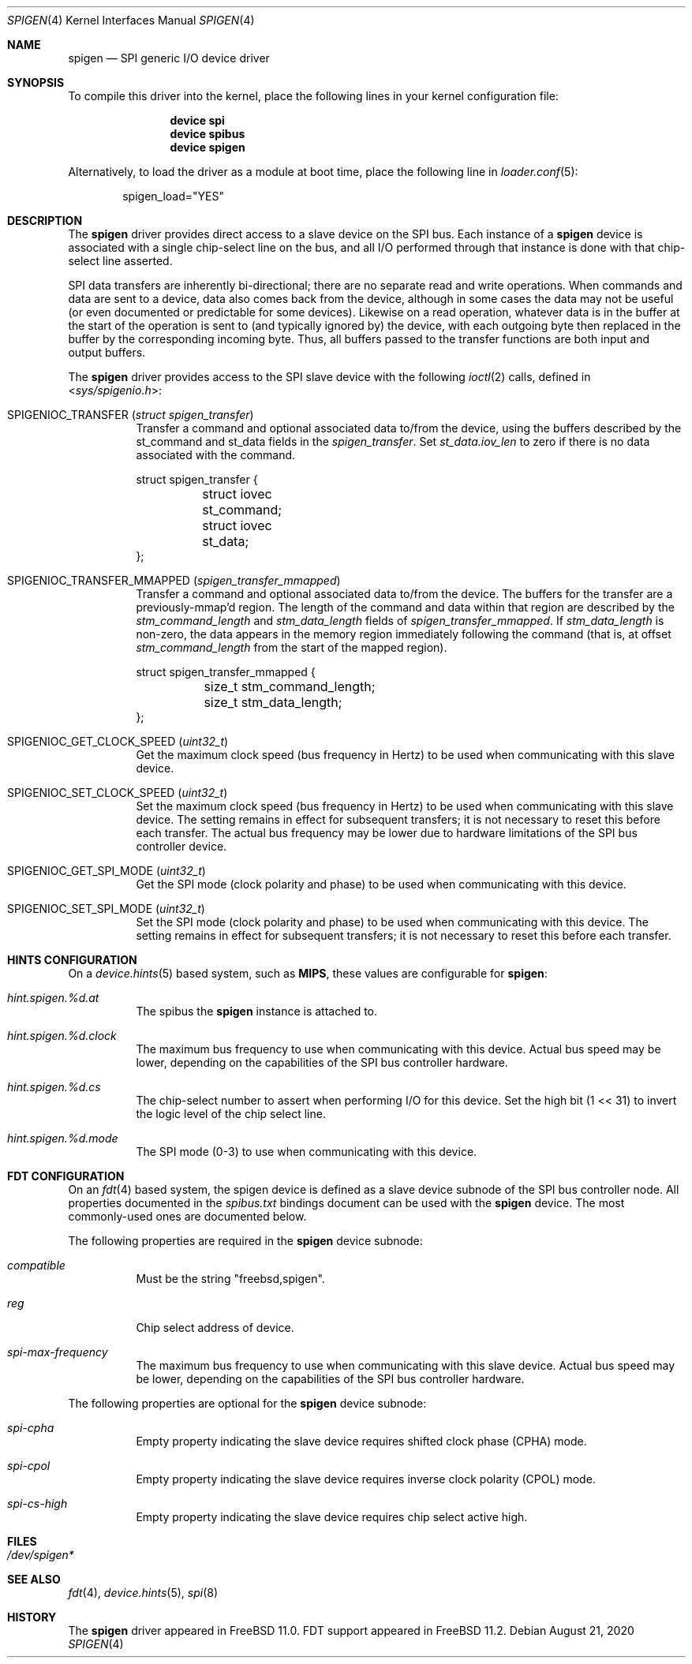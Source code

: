 .\"
.\" Copyright (c) 2018 Ian Lepore <ian@freebsd.org>
.\" All rights reserved.
.\"
.\" Redistribution and use in source and binary forms, with or without
.\" modification, are permitted provided that the following conditions
.\" are met:
.\"
.\" 1. Redistributions of source code must retain the above copyright
.\"    notice, this list of conditions and the following disclaimer.
.\" 2. Redistributions in binary form must reproduce the above copyright
.\"    notice, this list of conditions and the following disclaimer in the
.\"    documentation and/or other materials provided with the distribution.
.\"
.\" THIS SOFTWARE IS PROVIDED BY THE AUTHOR ``AS IS'' AND ANY EXPRESS OR
.\" IMPLIED WARRANTIES, INCLUDING, BUT NOT LIMITED TO, THE IMPLIED WARRANTIES
.\" OF MERCHANTABILITY AND FITNESS FOR A PARTICULAR PURPOSE ARE DISCLAIMED.
.\" IN NO EVENT SHALL THE AUTHOR BE LIABLE FOR ANY DIRECT, INDIRECT,
.\" INCIDENTAL, SPECIAL, EXEMPLARY, OR CONSEQUENTIAL DAMAGES (INCLUDING, BUT
.\" NOT LIMITED TO, PROCUREMENT OF SUBSTITUTE GOODS OR SERVICES; LOSS OF USE,
.\" DATA, OR PROFITS; OR BUSINESS INTERRUPTION) HOWEVER CAUSED AND ON ANY
.\" THEORY OF LIABILITY, WHETHER IN CONTRACT, STRICT LIABILITY, OR TORT
.\" (INCLUDING NEGLIGENCE OR OTHERWISE) ARISING IN ANY WAY OUT OF THE USE OF
.\" THIS SOFTWARE, EVEN IF ADVISED OF THE POSSIBILITY OF SUCH DAMAGE.
.\"
.\" $FreeBSD$
.\"
.Dd August 21, 2020
.Dt SPIGEN 4
.Os
.Sh NAME
.Nm spigen
.Nd SPI generic I/O device driver
.Sh SYNOPSIS
To compile this driver into the kernel,
place the following lines in your
kernel configuration file:
.Bd -ragged -offset indent
.Cd "device spi"
.Cd "device spibus"
.Cd "device spigen"
.Ed
.Pp
Alternatively, to load the driver as a
module at boot time, place the following line in
.Xr loader.conf 5 :
.Bd -literal -offset indent
spigen_load="YES"
.Ed
.Sh DESCRIPTION
The
.Nm
driver provides direct access to a slave device on the SPI bus.
Each instance of a
.Nm
device is associated with a single chip-select
line on the bus, and all I/O performed through that instance is done
with that chip-select line asserted.
.Pp
SPI data transfers are inherently bi-directional; there are no separate
read and write operations.
When commands and data are sent to a device, data also comes back from
the device, although in some cases the data may not be useful (or even
documented or predictable for some devices).
Likewise on a read operation, whatever data is in the buffer at the start
of the operation is sent to (and typically ignored by) the device, with each
outgoing byte then replaced in the buffer by the corresponding incoming byte.
Thus, all buffers passed to the transfer functions are both input and
output buffers.
.Pp
The
.Nm
driver provides access to the SPI slave device with the following
.Xr ioctl 2
calls, defined in
.In sys/spigenio.h :
.Bl -tag -width indent
.It Dv SPIGENIOC_TRANSFER Pq Vt "struct spigen_transfer"
Transfer a command and optional associated data to/from the device,
using the buffers described by the st_command and st_data fields in the
.Vt spigen_transfer .
Set
.Vt st_data.iov_len
to zero if there is no data associated with the command.
.Bd -literal
struct spigen_transfer {
	struct iovec st_command;
	struct iovec st_data;
};
.Ed
.It Dv SPIGENIOC_TRANSFER_MMAPPED Pq Vt "spigen_transfer_mmapped"
Transfer a command and optional associated data to/from the device.
The buffers for the transfer are a previously-mmap'd region.
The length of the command and data within that region are described by the
.Vt stm_command_length
and
.Vt stm_data_length
fields of
.Vt spigen_transfer_mmapped .
If
.Vt stm_data_length
is non-zero, the data appears in the memory region immediately
following the command (that is, at offset
.Vt stm_command_length
from the start of the mapped region).
.Bd -literal
struct spigen_transfer_mmapped {
	size_t stm_command_length;
	size_t stm_data_length;
};
.Ed
.It Dv SPIGENIOC_GET_CLOCK_SPEED Pq Vt uint32_t
Get the maximum clock speed (bus frequency in Hertz) to be used
when communicating with this slave device.
.It Dv SPIGENIOC_SET_CLOCK_SPEED Pq Vt uint32_t
Set the maximum clock speed (bus frequency in Hertz) to be used
when communicating with this slave device.
The setting remains in effect for subsequent transfers; it
is not necessary to reset this before each transfer.
The actual bus frequency may be lower due to hardware limitations
of the SPI bus controller device.
.It Dv SPIGENIOC_GET_SPI_MODE Pq Vt uint32_t
Get the SPI mode (clock polarity and phase) to be used
when communicating with this device.
.It Dv SPIGENIOC_SET_SPI_MODE Pq Vt uint32_t
Set the SPI mode (clock polarity and phase) to be used
when communicating with this device.
The setting remains in effect for subsequent transfers; it
is not necessary to reset this before each transfer.
.El
.Sh HINTS CONFIGURATION
On a
.Xr device.hints 5
based system, such as
.Li MIPS ,
these values are configurable for
.Nm :
.Bl -tag -width indent
.It Va hint.spigen.%d.at
The spibus the
.Nm
instance is attached to.
.It Va hint.spigen.%d.clock
The maximum bus frequency to use when communicating with this device.
Actual bus speed may be lower, depending on the capabilities of the SPI
bus controller hardware.
.It Va hint.spigen.%d.cs
The chip-select number to assert when performing I/O for this device.
Set the high bit (1 << 31) to invert the logic level of the chip select line.
.It Va hint.spigen.%d.mode
The SPI mode (0-3) to use when communicating with this device.
.El
.Sh FDT CONFIGURATION
On an
.Xr fdt 4
based system, the spigen device is defined as a slave device subnode
of the SPI bus controller node.
All properties documented in the
.Va spibus.txt
bindings document can be used with the
.Nm
device.
The most commonly-used ones are documented below.
.Pp
The following properties are required in the
.Nm
device subnode:
.Bl -tag -width indent
.It Va compatible
Must be the string "freebsd,spigen".
.It Va reg
Chip select address of device.
.It Va spi-max-frequency
The maximum bus frequency to use when communicating with this slave device.
Actual bus speed may be lower, depending on the capabilities of the SPI
bus controller hardware.
.El
.Pp
The following properties are optional for the
.Nm
device subnode:
.Bl -tag -width indent
.It Va spi-cpha
Empty property indicating the slave device requires shifted clock
phase (CPHA) mode.
.It Va spi-cpol
Empty property indicating the slave device requires inverse clock
polarity (CPOL) mode.
.It Va spi-cs-high
Empty property indicating the slave device requires chip select active high.
.El
.Sh FILES
.Bl -tag -width -compact
.It Pa /dev/spigen*
.El
.Sh SEE ALSO
.Xr fdt 4 ,
.Xr device.hints 5 ,
.Xr spi 8
.Sh HISTORY
The
.Nm
driver
appeared in
.Fx 11.0 .
FDT support appeared in
.Fx 11.2 .
